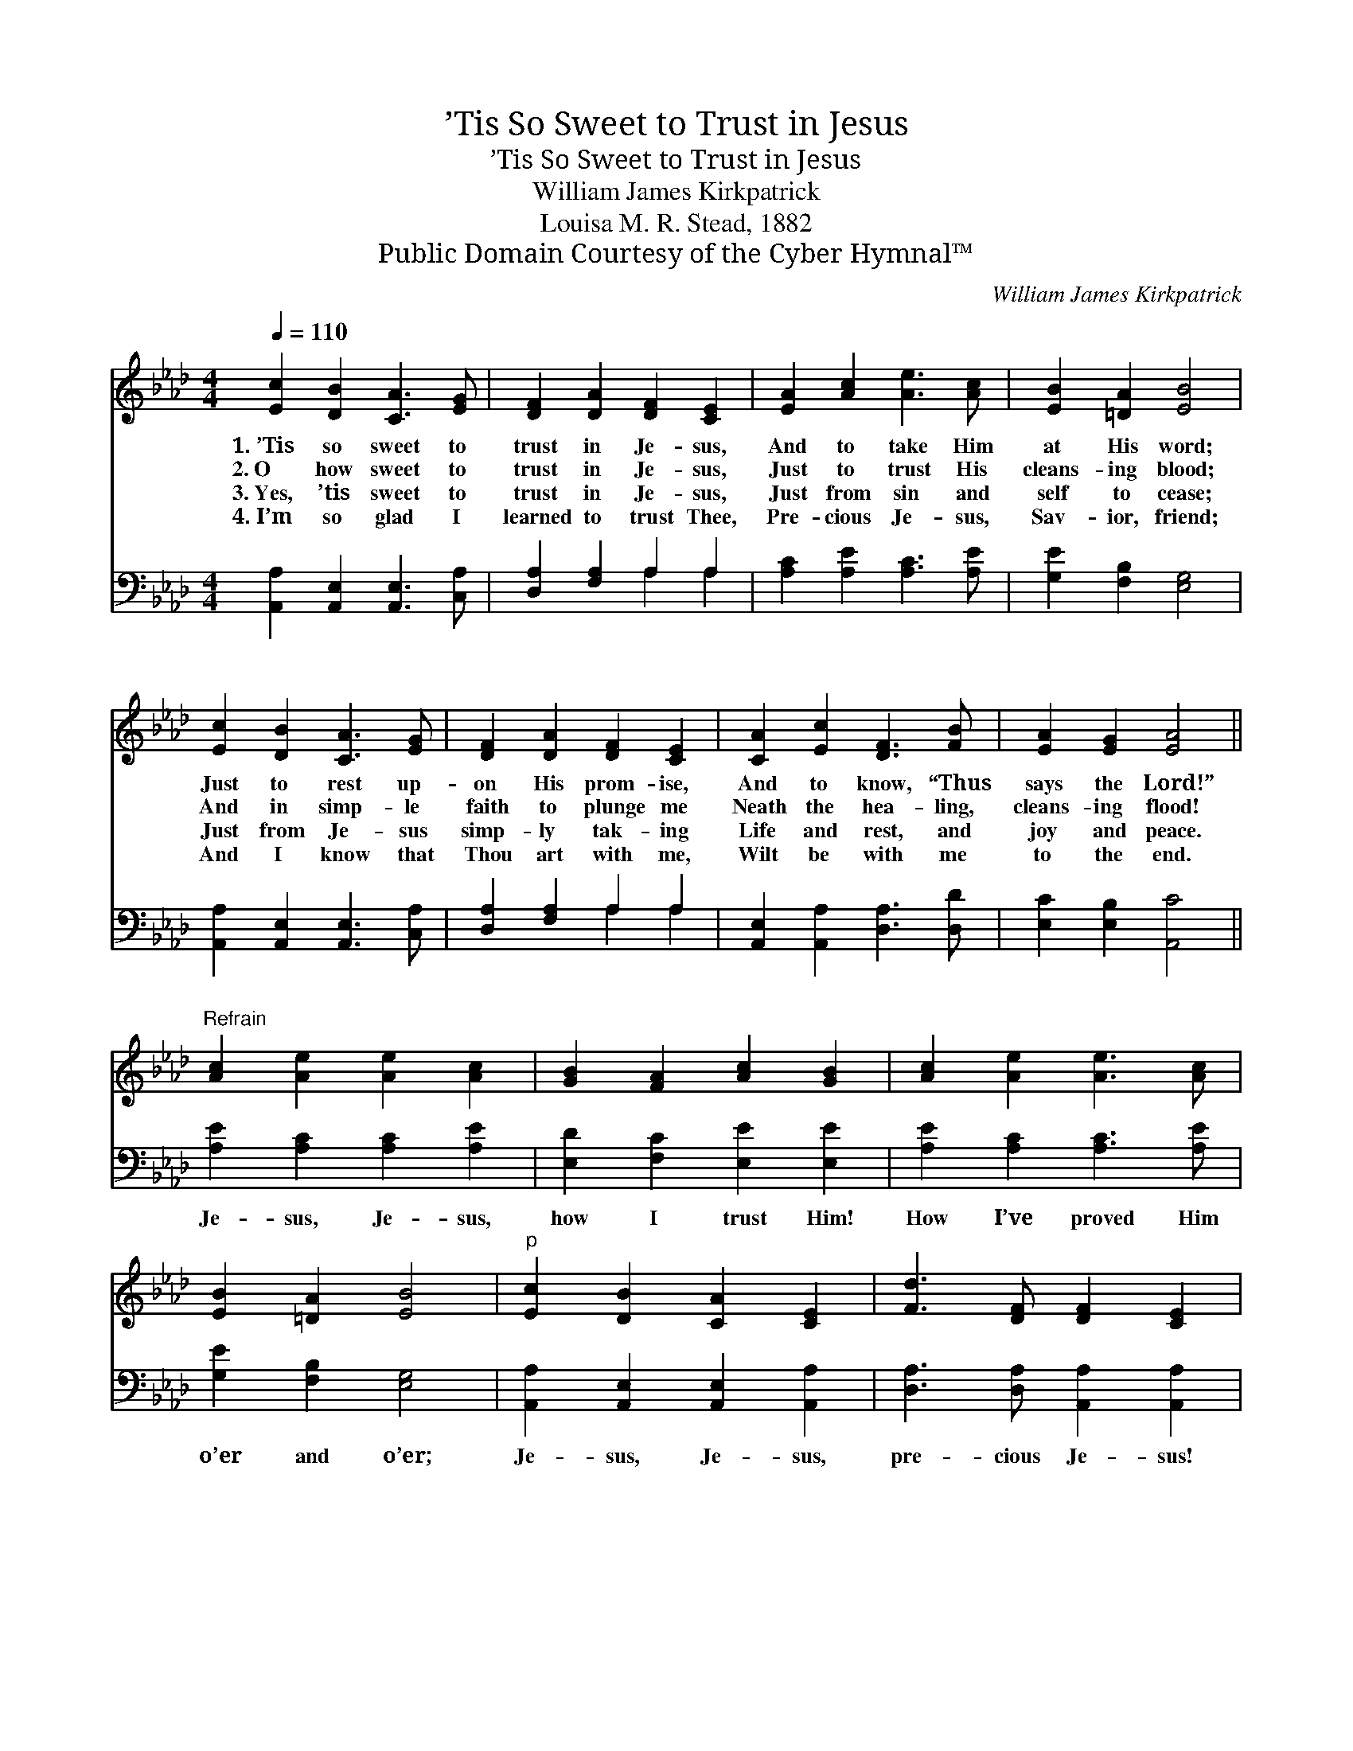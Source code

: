 X:1
T:’Tis So Sweet to Trust in Jesus
T:’Tis So Sweet to Trust in Jesus
T:William James Kirkpatrick
T:Louisa M. R. Stead, 1882
T:Public Domain Courtesy of the Cyber Hymnal™
C:William James Kirkpatrick
Z:Public Domain
Z:Courtesy of the Cyber Hymnal™
%%score 1 ( 2 3 )
L:1/8
Q:1/4=110
M:4/4
K:Ab
V:1 treble 
V:2 bass 
V:3 bass 
V:1
 [Ec]2 [DB]2 [CA]3 [EG] | [DF]2 [DA]2 [DF]2 [CE]2 | [EA]2 [Ac]2 [Ae]3 [Ac] | [EB]2 [=DA]2 [EB]4 | %4
w: 1.~’Tis so sweet to|trust in Je- sus,|And to take Him|at His word;|
w: 2.~O how sweet to|trust in Je- sus,|Just to trust His|cleans- ing blood;|
w: 3.~Yes, ’tis sweet to|trust in Je- sus,|Just from sin and|self to cease;|
w: 4.~I’m so glad I|learned to trust Thee,|Pre- cious Je- sus,|Sav- ior, friend;|
 [Ec]2 [DB]2 [CA]3 [EG] | [DF]2 [DA]2 [DF]2 [CE]2 | [CA]2 [Ec]2 [DF]3 [FB] | [EA]2 [EG]2 [EA]4 || %8
w: Just to rest up-|on His prom- ise,|And to know, “Thus|says the Lord!”|
w: And in simp- le|faith to plunge me|Neath the hea- ling,|cleans- ing flood!|
w: Just from Je- sus|simp- ly tak- ing|Life and rest, and|joy and peace.|
w: And I know that|Thou art with me,|Wilt be with me|to the end.|
"^Refrain" [Ac]2 [Ae]2 [Ae]2 [Ac]2 | [GB]2 [FA]2 [Ac]2 [GB]2 | [Ac]2 [Ae]2 [Ae]3 [Ac] | %11
w: |||
w: |||
w: |||
w: |||
 [EB]2 [=DA]2 [EB]4 |"^p" [Ec]2 [DB]2 [CA]2 [CE]2 | [Fd]3 [DF] [DF]2 [CE]2 | %14
w: |||
w: |||
w: |||
w: |||
 [CA]2 [Ec]2 [DF]3 [FB] | [EA]2 [EG]2 [EA]4 |] %16
w: ||
w: ||
w: ||
w: ||
V:2
 [A,,A,]2 [A,,E,]2 [A,,E,]3 [C,A,] | [D,A,]2 [F,A,]2 A,2 A,2 | [A,C]2 [A,E]2 [A,C]3 [A,E] | %3
w: ~ ~ ~ ~|~ ~ ~ ~|~ ~ ~ ~|
 [G,E]2 [F,B,]2 [E,G,]4 | [A,,A,]2 [A,,E,]2 [A,,E,]3 [C,A,] | [D,A,]2 [F,A,]2 A,2 A,2 | %6
w: ~ ~ ~|~ ~ ~ ~|~ ~ ~ ~|
 [A,,E,]2 [A,,A,]2 [D,A,]3 [D,D] | [E,C]2 [E,B,]2 [A,,C]4 || [A,E]2 [A,C]2 [A,C]2 [A,E]2 | %9
w: ~ ~ ~ ~|~ ~ ~|Je- sus, Je- sus,|
 [E,D]2 [F,C]2 [E,E]2 [E,E]2 | [A,E]2 [A,C]2 [A,C]3 [A,E] | [G,E]2 [F,B,]2 [E,G,]4 | %12
w: how I trust Him!|How I’ve proved Him|o’er and o’er;|
 [A,,A,]2 [A,,E,]2 [A,,E,]2 [A,,A,]2 | [D,A,]3 [D,A,] [A,,A,]2 [A,,A,]2 | %14
w: Je- sus, Je- sus,|pre- cious Je- sus!|
 [A,,E,]2 [A,,A,]2 [D,A,]3 [D,D] | [E,C]2 [E,B,]2 [A,,A,C]4 |] %16
w: O for grace to|trust Him more!|
V:3
 x8 | x4 A,2 A,2 | x8 | x8 | x8 | x4 A,2 A,2 | x8 | x8 || x8 | x8 | x8 | x8 | x8 | x8 | x8 | x8 |] %16

